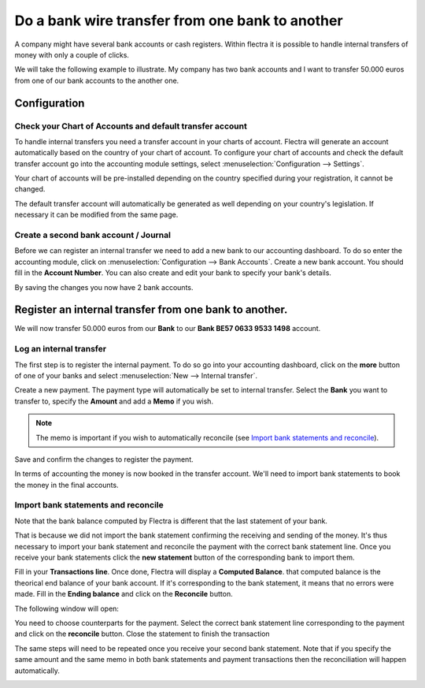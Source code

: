 ================================================
Do a bank wire transfer from one bank to another
================================================

A company might have several bank accounts or cash registers. Within
flectra it is possible to handle internal transfers of money with only a
couple of clicks.

We will take the following example to illustrate. My company has two
bank accounts and I want to transfer 50.000 euros from one of our bank
accounts to the another one.

Configuration
=============

Check your Chart of Accounts and default transfer account
---------------------------------------------------------

To handle internal transfers you need a transfer account in your charts
of account. Flectra will generate an account automatically based on the
country of your chart of account. To configure your chart of accounts and
check the default transfer account go into the accounting module settings,
select :menuselection:`Configuration --> Settings`.

Your chart of accounts will be pre-installed depending on the country
specified during your registration, it cannot be changed.

.. image:: media/interbank04.png
   :align: center

The default transfer account will automatically be generated as well
depending on your country's legislation. If necessary it can be modified
from the same page.

.. image:: media/interbank05.png
   :align: center

Create a second bank account / Journal
--------------------------------------

Before we can register an internal transfer we need to add a new bank to
our accounting dashboard. To do so enter the accounting module, click on
:menuselection:`Configuration --> Bank Accounts`. Create a new bank account. You should
fill in the **Account Number**. You can also create and edit your bank to
specify your bank's details.

.. image:: media/interbank03.png
   :align: center

By saving the changes you now have 2 bank accounts.

.. image:: media/interbank06.png
   :align: center

Register an internal transfer from one bank to another.
=======================================================

We will now transfer 50.000 euros from our **Bank** to our **Bank BE57 0633
9533 1498** account.

Log an internal transfer
------------------------

The first step is to register the internal payment. To do so go into
your accounting dashboard, click on the **more** button of one of your banks
and select :menuselection:`New --> Internal transfer`. 

.. image:: media/interbank01.png
   :align: center

Create a new payment. The payment type will automatically be set to
internal transfer. Select the **Bank** you want to transfer to, specify the
**Amount** and add a **Memo** if you wish.

.. note::
   The memo is important if you wish to automatically reconcile (see `Import bank statements and
   reconcile`_).

.. image:: media/interbank02.png
   :align: center

Save and confirm the changes to register the payment.

In terms of accounting the money is now booked in the transfer account.
We'll need to import bank statements to book the money in the final
accounts.

Import bank statements and reconcile
------------------------------------

Note that the bank balance computed by Flectra is different that the last
statement of your bank.

.. image:: media/interbank11.png
   :align: center

That is because we did not import the bank statement confirming the
receiving and sending of the money. It's thus necessary to import your
bank statement and reconcile the payment with the correct bank statement
line. Once you receive your bank statements click the **new statement**
button of the corresponding bank to import them.

.. image:: media/interbank07.png
   :align: center

Fill in your **Transactions line**. Once done, Flectra will display a **Computed
Balance**. that computed balance is the theorical end balance of your
bank account. If it's corresponding to the bank statement, it means that no errors were
made. Fill in the **Ending balance** and click on the **Reconcile** button.

.. image:: media/interbank10.png
   :align: center

The following window will open:

.. image:: media/interbank09.png
   :align: center

You need to choose counterparts for the payment. Select the correct
bank statement line corresponding to the payment and click on the 
**reconcile** button. Close the statement to finish the transaction

.. image:: media/interbank08.png
   :align: center

The same steps will need to be repeated once you receive your second
bank statement. Note that if you specify the same amount and the
same memo in both bank statements and payment transactions then the
reconciliation will happen automatically.

.. image:: media/interbank12.png
   :align: center
